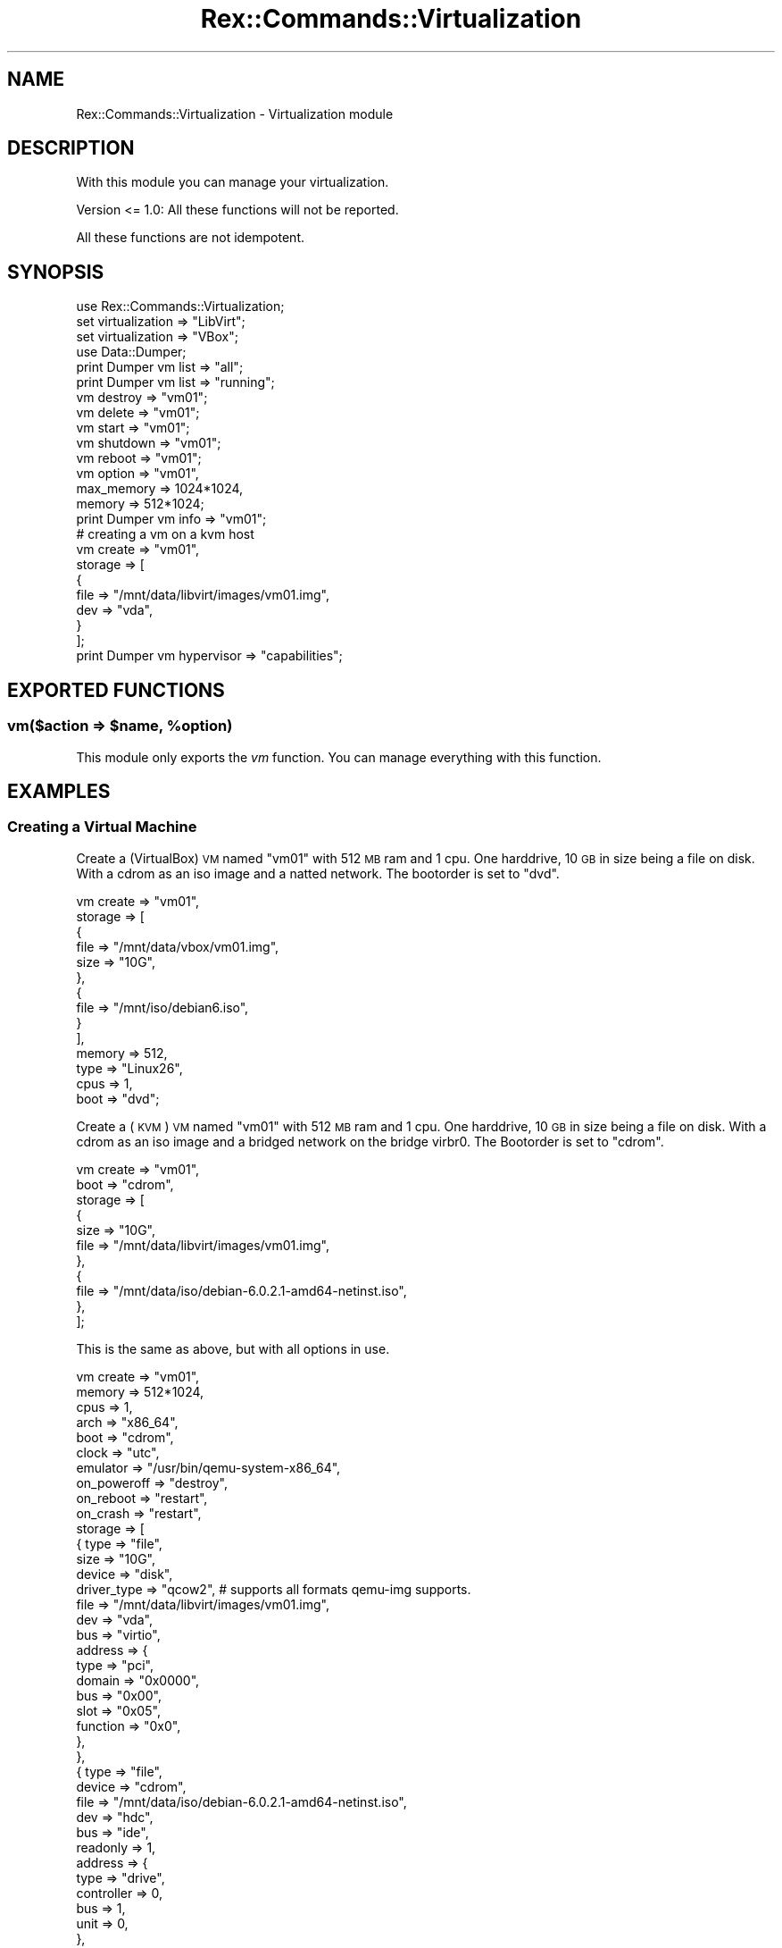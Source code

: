 .\" Automatically generated by Pod::Man 4.14 (Pod::Simple 3.40)
.\"
.\" Standard preamble:
.\" ========================================================================
.de Sp \" Vertical space (when we can't use .PP)
.if t .sp .5v
.if n .sp
..
.de Vb \" Begin verbatim text
.ft CW
.nf
.ne \\$1
..
.de Ve \" End verbatim text
.ft R
.fi
..
.\" Set up some character translations and predefined strings.  \*(-- will
.\" give an unbreakable dash, \*(PI will give pi, \*(L" will give a left
.\" double quote, and \*(R" will give a right double quote.  \*(C+ will
.\" give a nicer C++.  Capital omega is used to do unbreakable dashes and
.\" therefore won't be available.  \*(C` and \*(C' expand to `' in nroff,
.\" nothing in troff, for use with C<>.
.tr \(*W-
.ds C+ C\v'-.1v'\h'-1p'\s-2+\h'-1p'+\s0\v'.1v'\h'-1p'
.ie n \{\
.    ds -- \(*W-
.    ds PI pi
.    if (\n(.H=4u)&(1m=24u) .ds -- \(*W\h'-12u'\(*W\h'-12u'-\" diablo 10 pitch
.    if (\n(.H=4u)&(1m=20u) .ds -- \(*W\h'-12u'\(*W\h'-8u'-\"  diablo 12 pitch
.    ds L" ""
.    ds R" ""
.    ds C` ""
.    ds C' ""
'br\}
.el\{\
.    ds -- \|\(em\|
.    ds PI \(*p
.    ds L" ``
.    ds R" ''
.    ds C`
.    ds C'
'br\}
.\"
.\" Escape single quotes in literal strings from groff's Unicode transform.
.ie \n(.g .ds Aq \(aq
.el       .ds Aq '
.\"
.\" If the F register is >0, we'll generate index entries on stderr for
.\" titles (.TH), headers (.SH), subsections (.SS), items (.Ip), and index
.\" entries marked with X<> in POD.  Of course, you'll have to process the
.\" output yourself in some meaningful fashion.
.\"
.\" Avoid warning from groff about undefined register 'F'.
.de IX
..
.nr rF 0
.if \n(.g .if rF .nr rF 1
.if (\n(rF:(\n(.g==0)) \{\
.    if \nF \{\
.        de IX
.        tm Index:\\$1\t\\n%\t"\\$2"
..
.        if !\nF==2 \{\
.            nr % 0
.            nr F 2
.        \}
.    \}
.\}
.rr rF
.\" ========================================================================
.\"
.IX Title "Rex::Commands::Virtualization 3"
.TH Rex::Commands::Virtualization 3 "2020-10-05" "perl v5.32.0" "User Contributed Perl Documentation"
.\" For nroff, turn off justification.  Always turn off hyphenation; it makes
.\" way too many mistakes in technical documents.
.if n .ad l
.nh
.SH "NAME"
Rex::Commands::Virtualization \- Virtualization module
.SH "DESCRIPTION"
.IX Header "DESCRIPTION"
With this module you can manage your virtualization.
.PP
Version <= 1.0: All these functions will not be reported.
.PP
All these functions are not idempotent.
.SH "SYNOPSIS"
.IX Header "SYNOPSIS"
.Vb 1
\& use Rex::Commands::Virtualization;
\& 
\& set virtualization => "LibVirt";
\& set virtualization => "VBox";
\& 
\& use Data::Dumper;
\& 
\& print Dumper vm list => "all";
\& print Dumper vm list => "running";
\& 
\& vm destroy => "vm01";
\& 
\& vm delete => "vm01";
\& 
\& vm start => "vm01";
\& 
\& vm shutdown => "vm01";
\& 
\& vm reboot => "vm01";
\& 
\& vm option => "vm01",
\&       max_memory => 1024*1024,
\&       memory    => 512*1024;
\& 
\& print Dumper vm info => "vm01";
\& 
\& # creating a vm on a kvm host
\& vm create => "vm01",
\&    storage    => [
\&      {
\&        file  => "/mnt/data/libvirt/images/vm01.img",
\&        dev   => "vda",
\&      }
\&    ];
\& 
\& print Dumper vm hypervisor => "capabilities";
.Ve
.SH "EXPORTED FUNCTIONS"
.IX Header "EXPORTED FUNCTIONS"
.ie n .SS "vm($action => $name, %option)"
.el .SS "vm($action => \f(CW$name\fP, \f(CW%option\fP)"
.IX Subsection "vm($action => $name, %option)"
This module only exports the \fIvm\fR function. You can manage everything with this function.
.SH "EXAMPLES"
.IX Header "EXAMPLES"
.SS "Creating a Virtual Machine"
.IX Subsection "Creating a Virtual Machine"
Create a (VirtualBox) \s-1VM\s0 named \*(L"vm01\*(R" with 512 \s-1MB\s0 ram and 1 cpu. One harddrive, 10 \s-1GB\s0 in size being a file on disk.
With a cdrom as an iso image and a natted network. The bootorder is set to \*(L"dvd\*(R".
.PP
.Vb 10
\& vm create => "vm01",
\&    storage    => [
\&      {
\&        file  => "/mnt/data/vbox/vm01.img",
\&        size  => "10G",
\&      },
\&      {
\&        file => "/mnt/iso/debian6.iso",
\&      }
\&    ],
\&    memory => 512,
\&    type => "Linux26",
\&    cpus => 1,
\&    boot => "dvd";
.Ve
.PP
Create a (\s-1KVM\s0) \s-1VM\s0 named \*(L"vm01\*(R" with 512 \s-1MB\s0 ram and 1 cpu. One harddrive, 10 \s-1GB\s0 in size being a file on disk.
With a cdrom as an iso image and a bridged network on the bridge virbr0. The Bootorder is set to \*(L"cdrom\*(R".
.PP
.Vb 7
\& vm create => "vm01",
\&    boot => "cdrom",
\&    storage    => [
\&      {
\&        size  => "10G",
\&        file  => "/mnt/data/libvirt/images/vm01.img",
\&      },
\& 
\&      {
\&        file    => "/mnt/data/iso/debian\-6.0.2.1\-amd64\-netinst.iso",
\&      },
\&    ];
.Ve
.PP
This is the same as above, but with all options in use.
.PP
.Vb 10
\& vm create => "vm01",
\&    memory  => 512*1024,
\&    cpus    => 1,
\&    arch    => "x86_64",
\&    boot    => "cdrom",
\&    clock   => "utc",
\&    emulator => "/usr/bin/qemu\-system\-x86_64",
\&    on_poweroff => "destroy",
\&    on_reboot  => "restart",
\&    on_crash   => "restart",
\&    storage    => [
\&      {  type  => "file",
\&        size  => "10G",
\&        device => "disk",
\&        driver_type => "qcow2",      # supports all formats qemu\-img supports.
\&        file  => "/mnt/data/libvirt/images/vm01.img",
\&        dev   => "vda",
\&        bus   => "virtio",
\&        address => {
\&          type    => "pci",
\&          domain  => "0x0000",
\&          bus    => "0x00",
\&          slot    => "0x05",
\&          function => "0x0",
\&        },
\&      },
\&      {  type    => "file",
\&        device  => "cdrom",
\&        file    => "/mnt/data/iso/debian\-6.0.2.1\-amd64\-netinst.iso",
\&        dev    => "hdc",
\&        bus    => "ide",
\&        readonly => 1,
\&        address  => {
\&          type     => "drive",
\&          controller => 0,
\&          bus      => 1,
\&          unit     => 0,
\&        },
\&      },
\&    ],
\&    network => [
\&      {  type   => "bridge",
\&        bridge  => "virbr0",
\&        model  => "virtio",
\&        address => {
\&          type    => "pci",
\&          domain  => "0x0000",
\&          bus    => "0x00",
\&          slot    => "0x03",
\&          function => "0x0",
\&        },
\&      },
\&    ],
\&    serial_devices => [
\&      {
\&        type => \*(Aqtcp\*(Aq,
\&        host => \*(Aq127.0.0.1\*(Aq,
\&        port => 12345,
\&      },
\&    ];
.Ve
.PP
Create a (Xen/HVM) \s-1VM\s0 named \*(L"vm01\*(R" with 512 \s-1MB\s0 ram and 1 cpu. One harddrive, cloned from an existing one.
.PP
.Vb 8
\& vm create => "vm01",
\&    type  => "hvm",
\&    storage    => [
\&      {
\&        file    => "/mnt/data/libvirt/images/vm01.img",
\&        template => "/mnt/data/libvirt/images/svn01.img",
\&      },
\&    ];
.Ve
.PP
This is the same as above, but with all options in use.
.PP
.Vb 10
\& vm create => "vm01",
\&    memory => 512*1024,
\&    cpus  => 1,
\&    boot  => "hd",
\&    clock  => "utc",
\&    on_poweroff => "destroy",
\&    on_reboot  => "restart",
\&    on_crash   => "restart",
\&    storage    => [
\&      {  type  => "file",
\&        size  => "10G",
\&        device => "disk",
\&        file  => "/mnt/data/libvirt/images/vm01.img",
\&        dev   => "hda",
\&        bus   => "ide",
\&        template => "/mnt/data/libvirt/images/svn01.img",
\&      },
\&      {  type    => "file",
\&        device  => "cdrom",
\&        dev    => "hdc",
\&        bus    => "ide",
\&        readonly => 1,
\&      },
\&    ],
\&    network => [
\&      {  type   => "bridge",
\&        bridge  => "virbr0",
\&      },
\&    ],
\&    type => "hvm";
.Ve
.PP
Create a (Xen/PVM) \s-1VM\s0 named \*(L"vm01\*(R" with 512 \s-1MB\s0 ram and 1 cpu. With one root partition (10GB in size) and one swap parition (1GB in size).
.PP
.Vb 10
\& vm create => "vm01",
\&    type  => "pvm",
\&    storage    => [
\&      {
\&        file   => "/mnt/data/libvirt/images/domains/vm01/disk.img",
\&        dev    => "xvda2",
\&        is_root => 1,
\&      },
\&      {
\&        file  => "/mnt/data/libvirt/images/domains/vm01/swap.img",
\&        dev   => "xvda1",
\&      },
\&    ];
.Ve
.PP
This is the same as above, but with all options in use.
.PP
.Vb 10
\& vm create => "vm01",
\&    type  => "pvm",
\&    memory => 512*1024,
\&    cpus  => 1,
\&    clock  => "utc",
\&    on_poweroff => "destroy",
\&    on_reboot  => "restart",
\&    on_crash   => "restart",
\&    os       => {
\&      type  => "linux",
\&      kernel => "/boot/vmlinuz\-2.6.32\-5\-xen\-amd64",
\&      initrd => "/boot/initrd.img\-2.6.32\-5\-xen\-amd64",
\&      cmdline => "root=/dev/xvda2 ro",
\&    },
\&    storage    => [
\&      {  type  => "file",
\&        size  => "10G",
\&        device => "disk",
\&        file  => "/mnt/data/libvirt/images/domains/vm01/disk.img",
\&        dev   => "xvda2",
\&        bus   => "xen",
\&        aio   => 1, # if you want to use aio
\&      },
\&      {  type  => "file",
\&        size  => "4G",
\&        device => "disk",
\&        file  => "/mnt/data/libvirt/images/domains/vm01/swap.img",
\&        dev   => "xvda1",
\&        bus   => "xen",
\&        aio   => 1, # if you want to use aio
\&      },
\&    ],
\&    network => [
\&      {  type   => "bridge",
\&        bridge  => "virbr0",
\&      },
\&    ];
.Ve
.SS "Start/Stop/Destroy"
.IX Subsection "Start/Stop/Destroy"
Start a stopped vm
.PP
.Vb 1
\& vm start => "name";
.Ve
.PP
Stop a running vm (send shutdown signal)
.PP
.Vb 1
\& vm shutdown => "name";
.Ve
.PP
Hard Stop a running vm
.PP
.Vb 1
\& vm destroy => "name";
.Ve
.SS "Delete"
.IX Subsection "Delete"
.Vb 1
\& vm delete => "name";
.Ve
.SS "Modifying a \s-1VM\s0"
.IX Subsection "Modifying a VM"
Currently you can only modify the memory.
.PP
.Vb 3
\& vm option => "name",
\&      max_memory => 1024*1024, # in bytes
\&      memory    => 512*1024;
.Ve
.SS "Request information of a vm"
.IX Subsection "Request information of a vm"
.Vb 1
\& vm info => "name";
.Ve
.SS "Request info from the underlying hypervisor"
.IX Subsection "Request info from the underlying hypervisor"
.Vb 1
\& vm hypervisor => "capabilities";
.Ve
